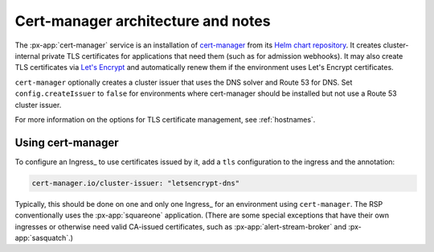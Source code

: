 .. px-app-notes:: cert-manager

###################################
Cert-manager architecture and notes
###################################

The :px-app:`cert-manager` service is an installation of `cert-manager <https://cert-manager.io>`__ from its `Helm chart repository <https://artifacthub.io/packages/helm/cert-manager/cert-manager>`__.
It creates cluster-internal private TLS certificates for applications that need them (such as for admission webhooks).
It may also create TLS certificates via `Let's Encrypt <https://letsencrypt.org/>`__ and automatically renew them if the environment uses Let's Encrypt certificates.

``cert-manager`` optionally creates a cluster issuer that uses the DNS solver and Route 53 for DNS.
Set ``config.createIssuer`` to ``false`` for environments where cert-manager should be installed but not use a Route 53 cluster issuer.

For more information on the options for TLS certificate management, see :ref:`hostnames`.

Using cert-manager
==================

To configure an Ingress_ to use certificates issued by it, add a ``tls`` configuration to the ingress and the annotation:

.. code-block:: yaml

   cert-manager.io/cluster-issuer: "letsencrypt-dns"

Typically, this should be done on one and only one Ingress_ for an environment using ``cert-manager``.
The RSP conventionally uses the :px-app:`squareone` application.
(There are some special exceptions that have their own ingresses or otherwise need valid CA-issued certificates, such as :px-app:`alert-stream-broker` and :px-app:`sasquatch`.)
